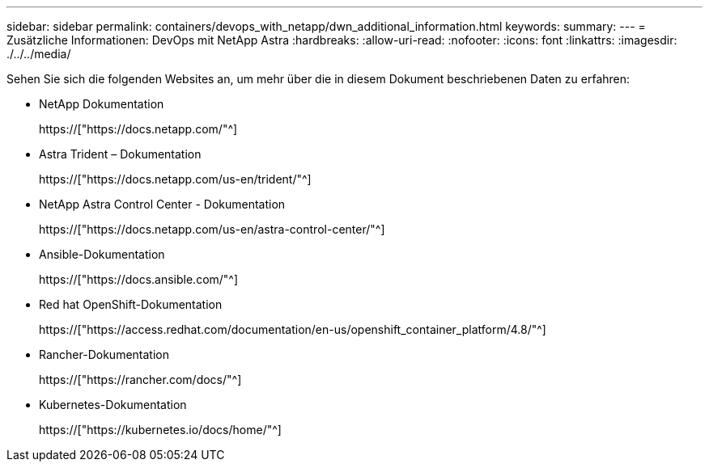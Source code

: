 ---
sidebar: sidebar 
permalink: containers/devops_with_netapp/dwn_additional_information.html 
keywords:  
summary:  
---
= Zusätzliche Informationen: DevOps mit NetApp Astra
:hardbreaks:
:allow-uri-read: 
:nofooter: 
:icons: font
:linkattrs: 
:imagesdir: ./../../media/


[role="lead"]
Sehen Sie sich die folgenden Websites an, um mehr über die in diesem Dokument beschriebenen Daten zu erfahren:

* NetApp Dokumentation
+
https://["https://docs.netapp.com/"^]

* Astra Trident – Dokumentation
+
https://["https://docs.netapp.com/us-en/trident/"^]

* NetApp Astra Control Center - Dokumentation
+
https://["https://docs.netapp.com/us-en/astra-control-center/"^]

* Ansible-Dokumentation
+
https://["https://docs.ansible.com/"^]

* Red hat OpenShift-Dokumentation
+
https://["https://access.redhat.com/documentation/en-us/openshift_container_platform/4.8/"^]

* Rancher-Dokumentation
+
https://["https://rancher.com/docs/"^]

* Kubernetes-Dokumentation
+
https://["https://kubernetes.io/docs/home/"^]


